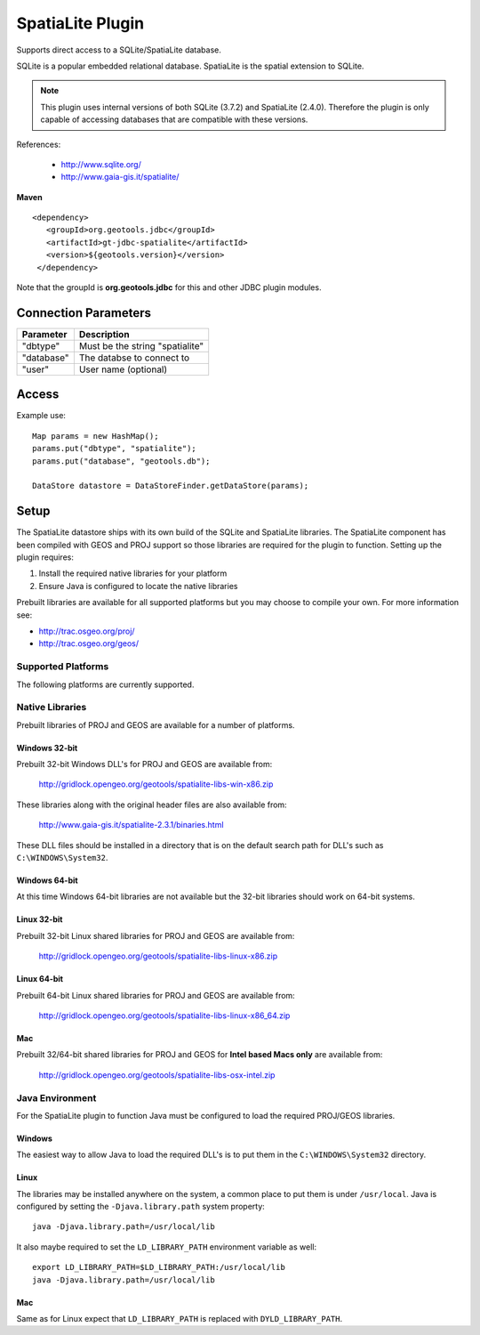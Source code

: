 SpatiaLite Plugin
-----------------

Supports direct access to a SQLite/SpatiaLite database.

SQLite is a popular embedded relational database. SpatiaLite is the spatial extension to SQLite.

.. note::

   This plugin uses internal versions of both SQLite (3.7.2) and SpatiaLite (2.4.0).
   Therefore the plugin is only capable of accessing databases that are compatible with these 
   versions.


References:

  * http://www.sqlite.org/
  * http://www.gaia-gis.it/spatialite/

**Maven**

::

   <dependency>
      <groupId>org.geotools.jdbc</groupId>
      <artifactId>gt-jdbc-spatialite</artifactId>
      <version>${geotools.version}</version>
    </dependency>

Note that the groupId is **org.geotools.jdbc** for this and other JDBC plugin modules.

Connection Parameters
^^^^^^^^^^^^^^^^^^^^^

============== ============================================
Parameter      Description
============== ============================================
"dbtype"       Must be the string "spatialite"
"database"     The databse to connect to
"user"         User name (optional)
============== ============================================

Access
^^^^^^

Example use::
  
  Map params = new HashMap();
  params.put("dbtype", "spatialite");
  params.put("database", "geotools.db");
  
  DataStore datastore = DataStoreFinder.getDataStore(params);

Setup
^^^^^

The SpatiaLite datastore ships with its own build of the SQLite and SpatiaLite 
libraries. The SpatiaLite component has been compiled with GEOS and PROJ support
so those libraries are required for the plugin to function. Setting up the plugin
requires:

#. Install the required native libraries for your platform
#. Ensure Java is configured to locate the native libraries

Prebuilt libraries are available for all supported platforms but you may choose to 
compile your own. For more information see:
  
* http://trac.osgeo.org/proj/
* http://trac.osgeo.org/geos/
  
Supported Platforms
~~~~~~~~~~~~~~~~~~~

The following platforms are currently supported.

Native Libraries
~~~~~~~~~~~~~~~~

Prebuilt libraries of PROJ and GEOS are available for a number of platforms. 

Windows 32-bit
==============

Prebuilt 32-bit Windows DLL's for PROJ and GEOS are available from:

  http://gridlock.opengeo.org/geotools/spatialite-libs-win-x86.zip
  
These libraries along with the original header files are also available from:

  http://www.gaia-gis.it/spatialite-2.3.1/binaries.html
  
These DLL files should be installed in a directory that is on the default search
path for DLL's such as ``C:\WINDOWS\System32``.

Windows 64-bit
==============

At this time Windows 64-bit libraries are not available but the 32-bit libraries should work on 64-bit systems.

Linux 32-bit
============

Prebuilt 32-bit Linux shared libraries for PROJ and GEOS are available from:

  http://gridlock.opengeo.org/geotools/spatialite-libs-linux-x86.zip
  
Linux 64-bit
============

Prebuilt 64-bit Linux shared libraries for PROJ and GEOS are available from:

  http://gridlock.opengeo.org/geotools/spatialite-libs-linux-x86_64.zip

Mac
===

Prebuilt 32/64-bit shared libraries for PROJ and GEOS for **Intel based Macs only** are available from:
 
  http://gridlock.opengeo.org/geotools/spatialite-libs-osx-intel.zip


Java Environment
~~~~~~~~~~~~~~~~

For the SpatiaLite plugin to function Java must be configured to load the required PROJ/GEOS libraries.

Windows
=======

The easiest way to allow Java to load the required DLL's is to put them in the ``C:\WINDOWS\System32`` directory.

Linux
=====

The libraries may be installed anywhere on the system, a common place to put them is under ``/usr/local``.
Java is configured by setting the ``-Djava.library.path`` system property::

  java -Djava.library.path=/usr/local/lib
  
It also maybe required to set the ``LD_LIBRARY_PATH`` environment variable as well::

  export LD_LIBRARY_PATH=$LD_LIBRARY_PATH:/usr/local/lib
  java -Djava.library.path=/usr/local/lib

Mac
===

Same as for Linux expect that ``LD_LIBRARY_PATH`` is replaced with ``DYLD_LIBRARY_PATH``.


  
